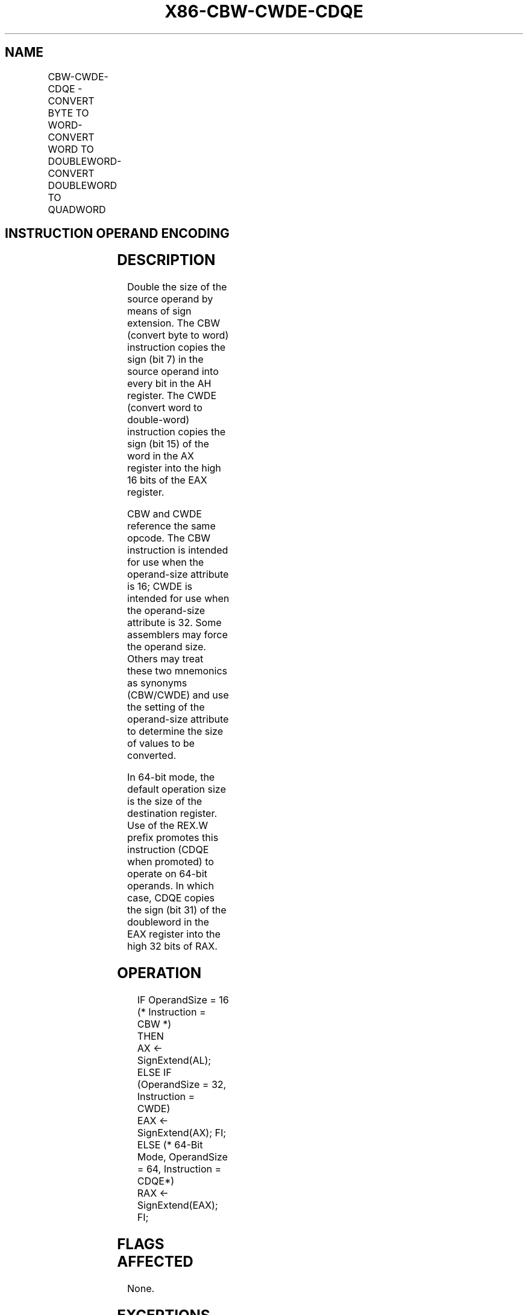 .nh
.TH "X86-CBW-CWDE-CDQE" "7" "May 2019" "TTMO" "Intel x86-64 ISA Manual"
.SH NAME
CBW-CWDE-CDQE - CONVERT BYTE TO WORD-CONVERT WORD TO DOUBLEWORD-CONVERT DOUBLEWORD TO QUADWORD
.TS
allbox;
l l l l l l 
l l l l l l .
\fB\fCOpcode\fR	\fB\fCInstruction\fR	\fB\fCOp/En\fR	\fB\fC64\-bit Mode\fR	\fB\fCCompat/Leg Mode\fR	\fB\fCDescription\fR
98	CBW	ZO	Valid	Valid	AX ← sign\-extend of AL.
98	CWDE	ZO	Valid	Valid	EAX ← sign\-extend of AX.
REX.W + 98	CDQE	ZO	Valid	N.E.	RAX ← sign\-extend of EAX.
.TE

.SH INSTRUCTION OPERAND ENCODING
.TS
allbox;
l l l l l 
l l l l l .
Op/En	Operand 1	Operand 2	Operand 3	Operand 4
ZO	NA	NA	NA	NA
.TE

.SH DESCRIPTION
.PP
Double the size of the source operand by means of sign extension. The
CBW (convert byte to word) instruction copies the sign (bit 7) in the
source operand into every bit in the AH register. The CWDE (convert word
to double\-word) instruction copies the sign (bit 15) of the word in the
AX register into the high 16 bits of the EAX register.

.PP
CBW and CWDE reference the same opcode. The CBW instruction is intended
for use when the operand\-size attribute is 16; CWDE is intended for use
when the operand\-size attribute is 32. Some assemblers may force the
operand size. Others may treat these two mnemonics as synonyms
(CBW/CWDE) and use the setting of the operand\-size attribute to
determine the size of values to be converted.

.PP
In 64\-bit mode, the default operation size is the size of the
destination register. Use of the REX.W prefix promotes this instruction
(CDQE when promoted) to operate on 64\-bit operands. In which case, CDQE
copies the sign (bit 31) of the doubleword in the EAX register into the
high 32 bits of RAX.

.SH OPERATION
.PP
.RS

.nf
IF OperandSize = 16 (* Instruction = CBW *)
    THEN
        AX ← SignExtend(AL);
    ELSE IF (OperandSize = 32, Instruction = CWDE)
        EAX ← SignExtend(AX); FI;
    ELSE (* 64\-Bit Mode, OperandSize = 64, Instruction = CDQE*)
        RAX ← SignExtend(EAX);
FI;

.fi
.RE

.SH FLAGS AFFECTED
.PP
None.

.SH EXCEPTIONS (ALL OPERATING MODES)
.PP
#UD If the LOCK prefix is used.

.SH SEE ALSO
.PP
x86\-manpages(7) for a list of other x86\-64 man pages.

.SH COLOPHON
.PP
This UNOFFICIAL, mechanically\-separated, non\-verified reference is
provided for convenience, but it may be incomplete or broken in
various obvious or non\-obvious ways. Refer to Intel® 64 and IA\-32
Architectures Software Developer’s Manual for anything serious.

.br
This page is generated by scripts; therefore may contain visual or semantical bugs. Please report them (or better, fix them) on https://github.com/ttmo-O/x86-manpages.

.br
MIT licensed by TTMO 2020 (Turkish Unofficial Chamber of Reverse Engineers - https://ttmo.re).
